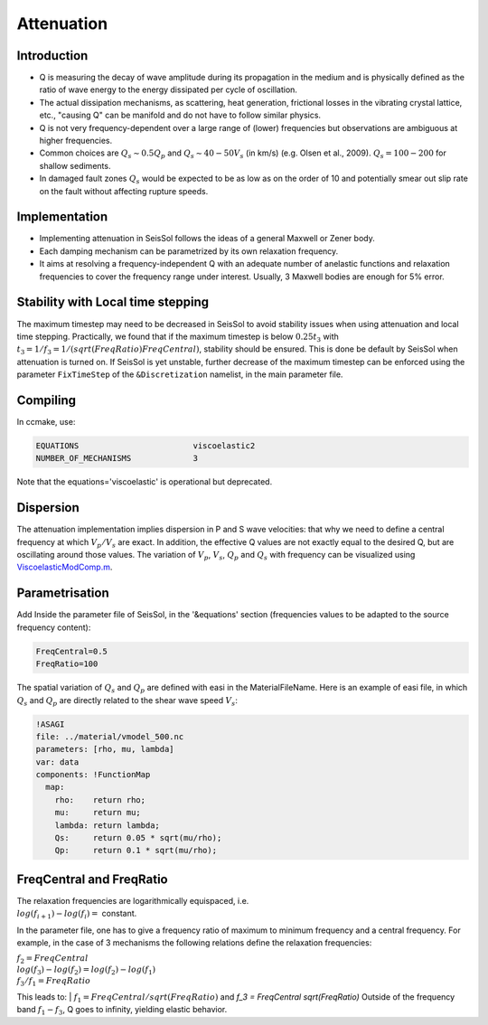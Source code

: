 .. _attenuation:

Attenuation
===========

Introduction
------------

-  Q is measuring the decay of wave amplitude during its propagation in
   the medium and is physically defined as the ratio of wave energy to the energy dissipated per cycle of oscillation.
-  The actual dissipation mechanisms, as scattering, heat generation,
   frictional losses in the vibrating crystal lattice, etc., "causing Q"
   can be manifold and do not have to follow similar physics.
-  Q is not very frequency-dependent over a large range of (lower)
   frequencies but observations are ambiguous at higher frequencies.
-  Common choices are :math:`Q_s \sim 0.5 Q_p` and :math:`Q_s \sim 40-50V_s` (in km/s) (e.g.
   Olsen et al., 2009). :math:`Q_s = 100-200` for shallow sediments.
-  In damaged fault zones :math:`Q_s` would be expected to be as low as on the
   order of 10 and potentially smear out slip rate on the fault
   without affecting rupture speeds.

Implementation
--------------

-  Implementing attenuation in SeisSol follows the ideas of a general
   Maxwell or Zener body.
-  Each damping mechanism can be parametrized by its own relaxation
   frequency.
-  It aims at resolving a frequency-independent Q with an adequate
   number of anelastic functions and relaxation frequencies to cover the frequency range under interest. 
   Usually, 3 Maxwell bodies are enough for 5% error.

Stability with Local time stepping
----------------------------------

The maximum timestep may need to be decreased in SeisSol to avoid stability issues when using attenuation and local time stepping.
Practically, we found that if the maximum timestep is below :math:`0.25 t_3` with :math:`t_3 = 1/ f_3 = 1/(sqrt(FreqRatio)  FreqCentral)`, stability should be ensured.
This is done be default by SeisSol when attenuation is turned on.
If SeisSol is yet unstable, further decrease of the maximum timestep can be enforced using the parameter ``FixTimeStep`` of the ``&Discretization`` namelist, in the main parameter file.


Compiling
---------


In ccmake, use:

.. code::

    EQUATIONS                        viscoelastic2
    NUMBER_OF_MECHANISMS             3   

Note that the equations='viscoelastic' is operational but deprecated.

Dispersion
----------

The attenuation implementation implies dispersion in P and S wave
velocities: that why we need to define a central frequency at which
:math:`V_p/V_s` are exact. In addition, the effective Q values are not exactly
equal to the desired Q, but are oscillating around those values. The
variation of :math:`V_p`, :math:`V_s`, :math:`Q_p` and :math:`Q_s` with frequency can be visualized using
`ViscoelasticModComp.m <https://github.com/SeisSol/SeisSol/blob/master/preprocessing/science/ViscoelasticModComp.m>`__.

Parametrisation
---------------

Add Inside the parameter file of SeisSol, in the '&equations' section 
(frequencies values to be adapted to the source frequency content):

.. code:: fortran

   FreqCentral=0.5
   FreqRatio=100

The spatial variation of :math:`Q_s` and :math:`Q_p` are defined with easi in the
MaterialFileName. Here is an example of easi file, in which :math:`Q_s` and :math:`Q_p`
are directly related to the shear wave speed :math:`V_s`:

.. code:: yaml

   !ASAGI
   file: ../material/vmodel_500.nc
   parameters: [rho, mu, lambda]
   var: data
   components: !FunctionMap
     map:
       rho:    return rho;
       mu:     return mu;
       lambda: return lambda;
       Qs:     return 0.05 * sqrt(mu/rho);
       Qp:     return 0.1 * sqrt(mu/rho);


FreqCentral and FreqRatio
-------------------------

| The relaxation frequencies are logarithmically equispaced, i.e.

| :math:`log(f_{i+1})-log(f_i) =` constant.

In the parameter file, one has to give a frequency ratio of maximum to minimum frequency and a central frequency. 
For example, in the case of 3 mechanisms the following relations define the relaxation frequencies:

| :math:`f_2 = FreqCentral`

| :math:`log(f_3)-log(f_2) = log(f_2) - log(f_1)`

| :math:`f_3 / f_1 = FreqRatio`

This leads  to:
| :math:`f_1 = FreqCentral / sqrt(FreqRatio)` and   `f_3 = FreqCentral  sqrt(FreqRatio)`
Outside of the frequency band :math:`f_1 - f_3`, Q goes to infinity, yielding
elastic behavior.

